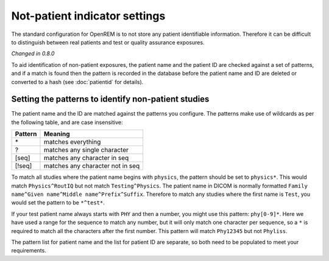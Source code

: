 ##############################
Not-patient indicator settings
##############################

The standard configuration for OpenREM is to not store any patient identifiable information.  Therefore it can be
difficult to distinguish between real patients and test or quality assurance exposures.

*Changed in 0.8.0*

To aid identification of non-patient exposures, the patient name and the patient ID are checked against a set of
patterns, and if a match is found then the pattern is recorded in the database before the patient name and ID are
deleted or converted to a hash (see :doc:`patientid` for details).

****************************************************
Setting the patterns to identify non-patient studies
****************************************************

The patient name and the ID are matched against the patterns you configure. The patterns make use of wildcards as per
the following table, and are case insensitive:

========= ===================================
Pattern   Meaning
========= ===================================
 \*	       matches everything
 ?	       matches any single character
 [seq]	   matches any character in seq
 [!seq]    matches any character not in seq
========= ===================================

To match all studies where the patient name begins with  ``physics``, the pattern should be set to ``physics*``. This
would match ``Physics^RoutIQ`` but not match ``Testing^Physics``. The patient name in DICOM is normally formatted
``Family name^Given name^Middle name^Prefix^Suffix``. Therefore to match any studies where the first name is ``Test``,
you would set the pattern to be ``*^test*``.

If your test patient name always starts with ``PHY`` and then a number, you might use this pattern: ``phy[0-9]*``.
Here we have used a range for the sequence to match any number, but it will only match one character per sequence, so a
``*`` is required to match all the characters after the first number. This pattern will match ``Phy12345`` but not
``Phyliss``.

The pattern list for patient name and the list for patient ID are separate, so both need to be populated to meet your
requirements.



